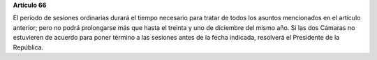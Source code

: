 **Artículo 66**

El período de sesiones ordinarias durará el tiempo necesario para tratar
de todos los asuntos mencionados en el artículo anterior; pero no podrá
prolongarse más que hasta el treinta y uno de diciembre del mismo año.
Si las dos Cámaras no estuvieren de acuerdo para poner término a las
sesiones antes de la fecha indicada, resolverá el Presidente de la
República.

